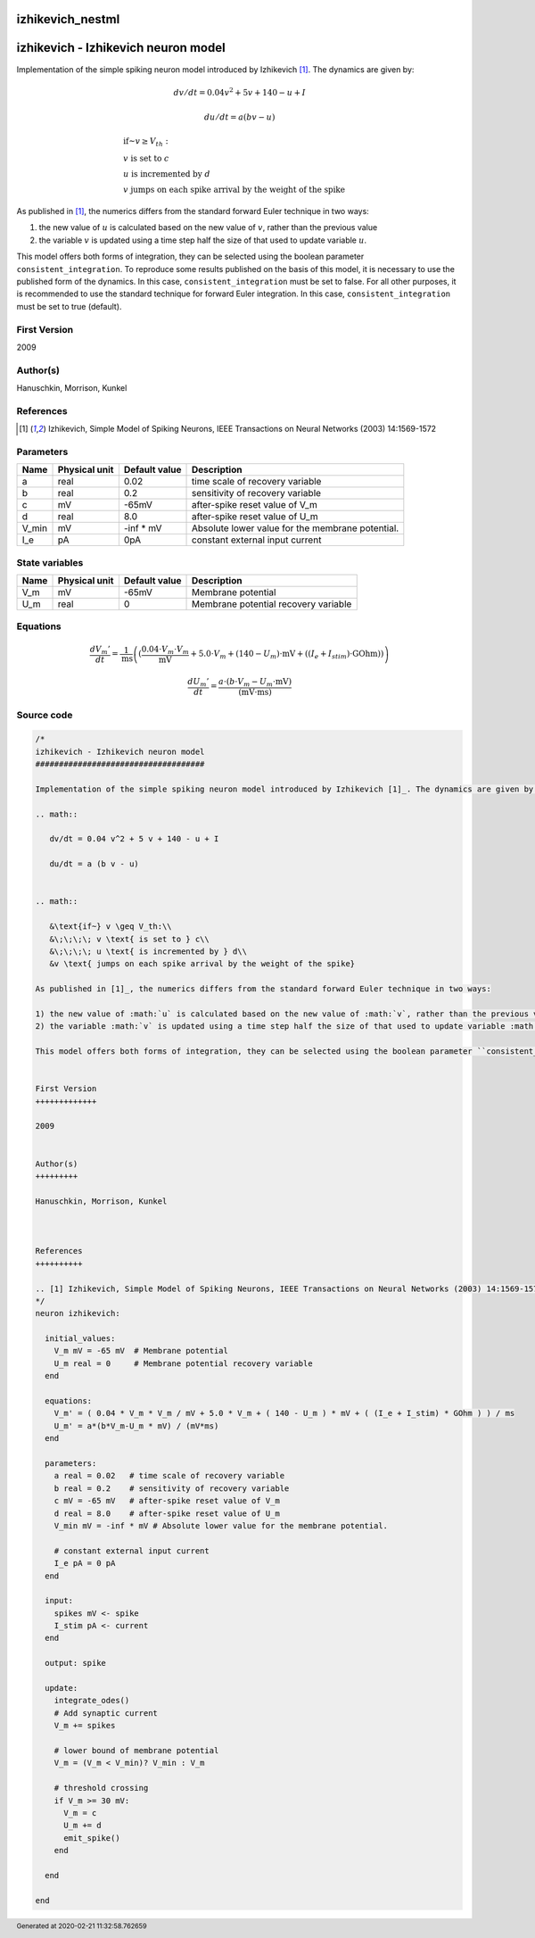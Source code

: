 izhikevich_nestml
#################

izhikevich - Izhikevich neuron model
####################################

Implementation of the simple spiking neuron model introduced by Izhikevich [1]_. The dynamics are given by:

.. math::

   dv/dt = 0.04 v^2 + 5 v + 140 - u + I

   du/dt = a (b v - u)


.. math::

   &\text{if~} v \geq V_th:\\
   &\;\;\;\; v \text{ is set to } c\\
   &\;\;\;\; u \text{ is incremented by } d\\
   &v \text{ jumps on each spike arrival by the weight of the spike}

As published in [1]_, the numerics differs from the standard forward Euler technique in two ways:

1) the new value of :math:`u` is calculated based on the new value of :math:`v`, rather than the previous value
2) the variable :math:`v` is updated using a time step half the size of that used to update variable :math:`u`.

This model offers both forms of integration, they can be selected using the boolean parameter ``consistent_integration``. To reproduce some results published on the basis of this model, it is necessary to use the published form of the dynamics. In this case, ``consistent_integration`` must be set to false. For all other purposes, it is recommended to use the standard technique for forward Euler integration. In this case, ``consistent_integration`` must be set to true (default).


First Version
+++++++++++++

2009


Author(s)
+++++++++

Hanuschkin, Morrison, Kunkel



References
++++++++++

.. [1] Izhikevich, Simple Model of Spiking Neurons, IEEE Transactions on Neural Networks (2003) 14:1569-1572



Parameters
++++++++++



.. csv-table::
    :header: "Name", "Physical unit", "Default value", "Description"
    :widths: auto

    
    "a", "real", "0.02", "time scale of recovery variable"    
    "b", "real", "0.2", "sensitivity of recovery variable"    
    "c", "mV", "-65mV", "after-spike reset value of V_m"    
    "d", "real", "8.0", "after-spike reset value of U_m"    
    "V_min", "mV", "-inf * mV", "Absolute lower value for the membrane potential."    
    "I_e", "pA", "0pA", "constant external input current"




State variables
+++++++++++++++

.. csv-table::
    :header: "Name", "Physical unit", "Default value", "Description"
    :widths: auto

    
    "V_m", "mV", "-65mV", "Membrane potential"    
    "U_m", "real", "0", "Membrane potential recovery variable"




Equations
+++++++++




.. math::
   \frac{ dV_{m}' } { dt }= \frac 1 { \mathrm{ms} } \left( { (\frac{ 0.04 \cdot V_{m} \cdot V_{m} } { \mathrm{mV} } + 5.0 \cdot V_{m} + (140 - U_{m}) \cdot \mathrm{mV} + ((I_{e} + I_{stim}) \cdot \mathrm{GOhm})) } \right) 


.. math::
   \frac{ dU_{m}' } { dt }= \frac{ a \cdot (b \cdot V_{m} - U_{m} \cdot \mathrm{mV}) } { (\mathrm{mV} \cdot \mathrm{ms}) }





Source code
+++++++++++

.. code:: nestml

   /*
   izhikevich - Izhikevich neuron model
   ####################################

   Implementation of the simple spiking neuron model introduced by Izhikevich [1]_. The dynamics are given by:

   .. math::

      dv/dt = 0.04 v^2 + 5 v + 140 - u + I

      du/dt = a (b v - u)


   .. math::

      &\text{if~} v \geq V_th:\\
      &\;\;\;\; v \text{ is set to } c\\
      &\;\;\;\; u \text{ is incremented by } d\\
      &v \text{ jumps on each spike arrival by the weight of the spike}

   As published in [1]_, the numerics differs from the standard forward Euler technique in two ways:

   1) the new value of :math:`u` is calculated based on the new value of :math:`v`, rather than the previous value
   2) the variable :math:`v` is updated using a time step half the size of that used to update variable :math:`u`.

   This model offers both forms of integration, they can be selected using the boolean parameter ``consistent_integration``. To reproduce some results published on the basis of this model, it is necessary to use the published form of the dynamics. In this case, ``consistent_integration`` must be set to false. For all other purposes, it is recommended to use the standard technique for forward Euler integration. In this case, ``consistent_integration`` must be set to true (default).


   First Version
   +++++++++++++

   2009


   Author(s)
   +++++++++

   Hanuschkin, Morrison, Kunkel



   References
   ++++++++++

   .. [1] Izhikevich, Simple Model of Spiking Neurons, IEEE Transactions on Neural Networks (2003) 14:1569-1572
   */
   neuron izhikevich:

     initial_values:
       V_m mV = -65 mV  # Membrane potential
       U_m real = 0     # Membrane potential recovery variable
     end

     equations:
       V_m' = ( 0.04 * V_m * V_m / mV + 5.0 * V_m + ( 140 - U_m ) * mV + ( (I_e + I_stim) * GOhm ) ) / ms
       U_m' = a*(b*V_m-U_m * mV) / (mV*ms)
     end

     parameters:
       a real = 0.02   # time scale of recovery variable
       b real = 0.2    # sensitivity of recovery variable
       c mV = -65 mV   # after-spike reset value of V_m
       d real = 8.0    # after-spike reset value of U_m
       V_min mV = -inf * mV # Absolute lower value for the membrane potential.

       # constant external input current
       I_e pA = 0 pA
     end

     input:
       spikes mV <- spike
       I_stim pA <- current
     end

     output: spike

     update:
       integrate_odes()
       # Add synaptic current
       V_m += spikes

       # lower bound of membrane potential
       V_m = (V_m < V_min)? V_min : V_m

       # threshold crossing
       if V_m >= 30 mV:
         V_m = c
         U_m += d
         emit_spike()
       end

     end

   end




.. footer::

   Generated at 2020-02-21 11:32:58.762659